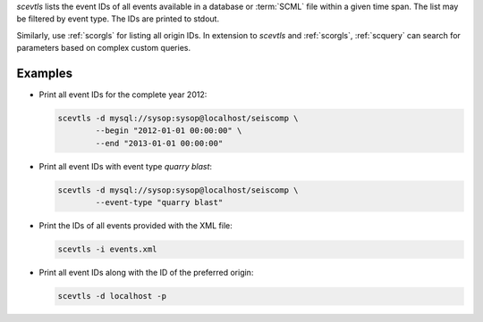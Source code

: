 *scevtls* lists the event IDs of all events available in a database or
:term:`SCML` file within a given time span. The list may be filtered by
event type. The IDs are printed to stdout.


Similarly, use :ref:`scorgls` for listing all origin IDs. In extension to
*scevtls* and :ref:`scorgls`, :ref:`scquery` can search for parameters based on
complex custom queries.


Examples
========

* Print all event IDs for the complete year 2012:

  .. code-block:: sh

     scevtls -d mysql://sysop:sysop@localhost/seiscomp \
             --begin "2012-01-01 00:00:00" \
             --end "2013-01-01 00:00:00"

* Print all event IDs with event type *quarry blast*:

  .. code-block:: sh

     scevtls -d mysql://sysop:sysop@localhost/seiscomp \
             --event-type "quarry blast"

* Print the IDs of all events provided with the XML file:

  .. code-block:: sh

     scevtls -i events.xml

* Print all event IDs along with the ID of the preferred origin:

  .. code-block:: sh

     scevtls -d localhost -p
